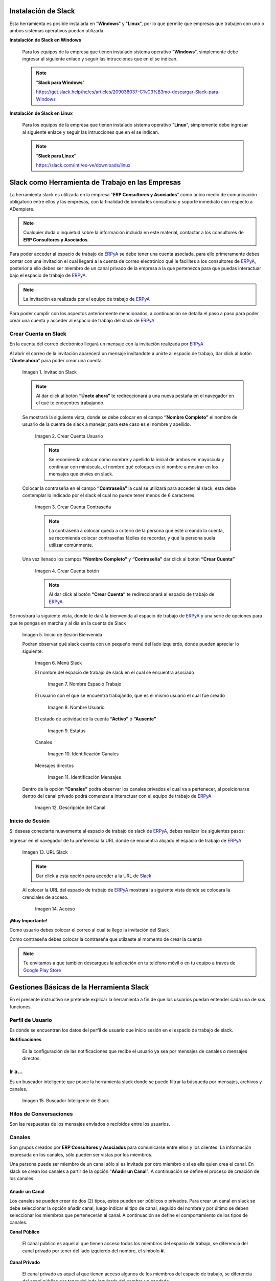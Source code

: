 .. _ERPyA: http://erpya.com
.. _Slack: https://erp.slack.com/
.. _Google Play Store: https://play.google.com/store/apps/details?id=com.Slack
.. |Invitación Slack| image:: resources/Invitacion2.png
.. |Crear Cuenta Usuario| image:: resources/Crear_Cuenta_Usuario.png
.. |Crear Cuenta Contraseña| image:: resources/Crear_Cuenta_Contrasena.png
.. |Crear Cuenta botón| image:: resources/Crear_Cuenta_boton.png
.. |Inicio de Sesión Bienvenida| image:: resources/Inicio_Sesion_bienvenida_Mejorado.png
.. |Menú Slack| image:: resources/Menu_Mejorado.png
.. |Nombre Espacio Trabajo| image:: resources/Slack_Espacio_trabajo.png
.. |Nombre Usuario| image:: resources/Slack_Usuario.png
.. |Estatus| image:: resources/Slack_Usuario.png
.. |Identificación Canales| image:: resources/Slack_Canales.png
.. |Identificación Mensajes| image:: resources/Slack_Mensajes.png
.. |Descripción del Canal| image:: resources/Descripcion_Canal_Defenitivo.png
.. |URL Slack| image:: resources/URL_Slack.png
.. |Acceso| image:: resources/Acceso.png
.. |Búscador de Slack| image:: resources/buscador.png
.. |Canales Públicos y Privados de Soporte a Empresa en Slack| image:: resources/canal.png
.. |Canal Privado de Soporte a Empresa en Slack| image:: resources/canalSoporte.png
.. |Canal Privado Interno en Slack| image:: resources/canalInterno.png
.. |Nombre del Canal de Soporte a Empresa ERP en Slack| image:: resources/nombreCanal.png
.. |Canal de Soporte a Empresa ERP en Slack| image:: resources/canalERP.png
.. |Mensajes del canal de Soporte a Empresa ERP en Slack| image:: resources/opcionesSlack.png
.. |Ticket de Soporte a Empresa en Slack| image:: resources/OSTicket.png
.. _documento/slack:

**Instalación de Slack**
========================

Esta herramienta es posible instalarla en "**Windows**" y "**Linux**", por lo que permite que empresas que trabajen con uno o ambos sistemas operativos puedan utilizarla.

**Instalación de Slack en Windows**

    Para los equipos de la empresa que tienen instalado sistema operativo "**Windows**", simplemente debe ingresar al siguiente enlace y seguir las intrucciones que en el se indican.

    .. note:: 
    
        "**Slack para Windows**"
    
        https://get.slack.help/hc/es/articles/209038037-C%C3%B3mo-descargar-Slack-para-Windows

**Instalación de Slack en Linux**

    Para los equipos de la empresa que tienen instalado sistema operativo "**Linux**", simplemente debe ingresar al siguiente enlace y seguir las intrucciones que en el se indican.

    .. note::
   
        "**Slack para Linux**"
            
        https://slack.com/intl/es-ve/downloads/linux


**Slack como Herramienta de Trabajo en las Empresas**
=====================================================

La herramienta slack es utilizada en la empresa "**ERP Consultores y Asociados**" como único medio de comunicación obligatorio entre ellos y las empresas, con la finalidad de brindarles consultoría y soporte inmediato con respecto a ADempiere.

.. note::

    Cualquier duda o inquietud sobre la información incluida en este material, contactar a los consultores de **ERP Consultores y Asociados**.

Para poder acceder al espacio de trabajo de `ERPyA`_ se debe tener una cuenta asociada, para ello primeramente debes contar con una invitación el cual llegará a la cuenta de correo electrónico qué le facilites a los consultores de `ERPyA`_, posterior a ello debes ser miembro de un canal privado de la empresa a la qué pertenezca para qué puedas interactuar bajo el espacio de trabajo de `ERPyA`_.

.. note::

    La invitación es realizada por el equipo de trabajo de `ERPyA`_

Para poder cumplir con los aspectos anteriormente mencionados, a continuación se detalla el paso a paso para poder crear una cuenta y acceder al espacio de trabajo del slack de `ERPyA`_

**Crear Cuenta en Slack**
-------------------------

En la cuenta del correo electrónico llegará un mensaje con la invitación realizada por `ERPyA`_

Al abrir el correo de la invitación aparecerá un mensaje invitandote a unirte al espacio de trabajo, dar click al botón “**Únete ahora**” para poder crear una cuenta.

    |Invitación Slack|

    Imagen 1. Invitación Slack

    .. note::

        Al dar click al botón **“Únete ahora”** te redireccionará a una nueva pestaña en el navegador en el qué te encuentres trabajando.

    Se mostrará la siguiente vista, donde se debe colocar en el campo **“Nombre Completo”** el  nombre de usuario de la  cuenta de slack a manejar, para este caso es el nombre y apellido.

        |Crear Cuenta Usuario|

        Imagen 2. Crear Cuenta Usuario

        .. note::

            Se recomienda colocar como nombre y apellido la inicial de ambos en mayúscula y continuar con minúscula, el nombre qué coloques es el nombre a mostrar en los mensajes que envíes en slack.

    Colocar la contraseña en el campo **“Contraseña”**  la cual se utilizará para acceder al slack, esta debe contemplar  lo indicado por el slack el cual no puede tener menos de 6 caracteres.

        |Crear Cuenta Contraseña|

        Imagen 3. Crear Cuenta Contraseña

        .. note::

            La contraseña a colocar queda a criterio de la persona qué esté creando la cuenta, se recomienda colocar contraseñas fáciles de recordar, y qué la persona suela  utilizar comúnmente.

    Una vez llenado los campos **“Nombre Completo”** y **“Contraseña”** dar click al botón **“Crear Cuenta”**

        |Crear Cuenta botón|

        Imagen 4. Crear Cuenta botón

        .. note::

            Al dar click al botón **“Crear Cuenta”** te redireccionará al espacio de trabajo de `ERPyA`_

Se mostrará la siguiente vista, donde te dará la bienvenida al espacio de trabajo de `ERPyA`_ y una serie de opciones para que te pongas en marcha y al día en la cuenta de Slack

    |Inicio de Sesión Bienvenida|

    Imagen 5. Inicio de Sesión Bienvenida

    Podran observar qué slack cuenta con un pequeño menú del lado izquierdo, donde pueden apreciar lo siguiente:

        |Menú Slack|

        Imagen 6. Menú Slack

        El nombre del espacio de trabajo de slack en el cual se encuentra asociado

            |Nombre Espacio Trabajo|

            Imagen 7. Nombre Espacio Trabajo

        El usuario con el que se encuentra trabajando, que es el mismo usuario el cual fue creado

            |Nombre Usuario|

            Imagen 8. Nombre Usuario

        El estado de actividad de la cuenta **“Activo”** ó **“Ausente”**

            |Estatus|

            Imagen 9. Estatus

        Canales

            |Identificación Canales|

            Imagen 10. Identificación Canales

        Mensajes directos

            |Identificación Mensajes|

            Imagen 11. Identificación Mensajes

    Dentro de la opción **“Canales”** podrá observar los canales privados el cual va a pertenecer, al posicionarse dentro del canal privado podrá comenzar a interactuar con el equipo de trabajo de `ERPyA`_

        |Descripción del Canal|

        Imagen 12. Descripción del Canal

**Inicio de Sesión**
--------------------

Si deseas conectarte nuavemente al espacio de trabajo de slack de `ERPyA`_, debes realizar los siguientes pasos:

Ingresar en el navegador de tu preferencia la URL donde se encuentra alojado el espacio de trabajo de `ERPyA`_

    |URL Slack|

    Imagen 13. URL Slack

    .. note::

        Dar click a esta opción para acceder a la URL de `Slack`_

    Al colocar la URL del espacio de trabajo de `ERPyA`_  mostrará la siguiente vista donde se colocara la crenciales de acceso.

        |Acceso|

        Imagen 14. Acceso

**¡Muy Importante!**

Como usuario debes colocar el correo al cual te llego la invitación del Slack

Como contraseña debes colocar la contraseña que utilzaste al momento de crear la cuenta

.. note::

    Te envitamos a que también descargues la aplicación en tu teléfono móvil o en tu equipo a traves de `Google Play Store`_

**Gestiones Básicas de la Herramienta Slack**
=============================================

En el presente instructivo se pretende explicar la herramienta a fin de que los usuarios puedan entender cada una de sus funciones.

**Perfil de Usuario**
---------------------

Es donde se encuentran los datos del perfil de usuario que inicio sesión en el espacio de trabajo de slack.

**Notificaciones**

    Es la configuración de las notificaciones que recibe el usuario ya sea por mensajes de canales o mensajes directos.

**Ir a...**
-----------

Es un buscador inteligente que posee la herramienta slack donde se puede filtrar la búsqueda por mensajes, archivos y canales.

    |Búscador de Slack|

    Imagen 15. Buscador Inteligente de Slack

**Hilos de Conversaciones**
---------------------------

Son las respuestas de los mensajes enviados o recibidos entre los usuarios.

**Canales**
-----------

Son grupos creados por **ERP Consultores y Asociados** para comunicarse entre ellos y los clientes. La información expresada en los canales, sólo pueden ser vistas por los miembros.

Una persona puede ser miembro de un canal sólo si es invitada por otro miembro o si es ella quien crea el canal. En slack se crean los canales a partir de la opción "**Añadir un Canal**". A continuación se define el proceso de creación de los canales.

**Añadir un Canal**
~~~~~~~~~~~~~~~~~~~

Los canales se pueden crear de dos (2) tipos, estos pueden ser públicos o privados. Para crear un canal en slack se debe seleccionar la opción añadir canal, luego indicar el tipo de canal, seguido del nombre y por último se deben seleccionar los miembros que pertenecerán al canal. A continuación se define el comportamiento de los tipos de canales.

**Canal Público**

    El canal público es aquel al que tienen acceso todos los miembros del espacio de trabajo, se diferencia del canal privado por tener del lado izquierdo del nombre, el símbolo **#**.

**Canal Privado**

    El canal privado es aquel al que tienen acceso algunos de los miembros del espacio de trabajo, se diferencia del canal público por tener del lado izquierdo del nombre un candado.

    |Canales Públicos y Privados de Soporte a Empresa en Slack|

    Imagen 16. Canales Públicos y Privados de Soporte a Empresa en Slack

En **ERP Consultores y Asociados** esta establecido como estándar de creación de canales los siguientes lineamientos:

**Canal de Soporte**

    Si el canal a crear es de soporte, la primera palabra será soporte, seguido del nombre de la empresa a la cual se le brindará el soporte.

    |Canal Privado de Soporte a Empresa en Slack|

    Imagen 17. Canal Privado de Soporte a Empresa en Slack

**Canal Interno**

    Si el canal a crear es interno de **ERP Consultores y Asociados** las primeras letras serán erp, seguido del tema del canal.

    |Canal Privado Interno en Slack|

    Imagen 18. Canal Privado Interno en Slack

**Nombre de los Canales**

    El nombre de los canales no deben llevar mayúsculas, ni espacios en blanco, por lo tanto se deben separar las palabras con el símbolo guión (-).

    .. note::
      
        "Forma Correcta"

        **Nombre del canal de soporte**: soporte-erpcya

        **Nombre del canal interno**: erp-documentacion

    .. warning::
      
        "Forma Incorrecta"

        **Nombre del canal de soporte**: sp-erpya

        **Nombre del canal interno**: erpcya-documentacion-general

Con la integración que realizó **ERP Consultores y Asociados** los ticket creados serán privados al igual que los grupos, es decir que sólo podrán visualizarlos y tendrán acceso a ellos los miembros seleccionados.

**Canal de Ticket en Slack**

    Con la nueva actualización, slack permite crear un ticket por medio de un mensaje en un canal de soporte, los miembros de ese canal serán la persona que envia el mensaje y la que crea el ticket desde el mensaje. Por lo tanto, todos los canales de enlace o canales de ticket serán privados.

    El nombre de este tipo de canal es generado automaticamente y esta conformado por las letras sp, el nombre de la empresa de la que se presenta la problemática, seguido de una serie de números aleatorios.

    .. note:: 

        El nombre de los canales de ticket no deben llevar mayúsculas, ni espacios en blanco, por lo tanto se separan las palabras con el símbolo guión (-).

    A continuación se describe el procedimiento de creación de un Ticket en Slack.

    Seleccione el canal creado para el soporte de la empresa.

        |Nombre del Canal de Soporte a Empresa ERP en Slack|
        
        Imagen 19. Canal de Soporte a Empresa ERP en Slack

    Revise y conteste los mensajes recibidos por los miembros del canal.

        |Canal de Soporte a Empresa ERP en Slack|
        
        Imagen 20. Canal de Soporte a Empresa ERP en Slack

    Luego realice la petición de la problemática sobre ADempiere durante la conversación..

        |Mensajes del canal de Soporte a Empresa ERP en Slack|
        
        Imagen 21. Mensajes del canal de Soporte a Empresa ERP en Slack

    Si el ticket referente a la misma no ha sido creado, el consultor procede a la creación del ticket correspondiente.

        |Ticket de Soporte a Empresa en Slack|
        
        Imagen 22. Ticket de Soporte a Empresa en Slack

    .. note::

        Todo lo referente a la problemática correspondiente al ticket creado debe ser expresado por el canal del ticket.

**Mensajes Directos**
~~~~~~~~~~~~~~~~~~~~~

Esta opción es utilizada para enviar mensajes entre los miembros del espacio de trabajo.

.. warning::

    "Cómo enviar un mensaje privado?"
      
    Seleccione la opción **Mensajes Directos**" y introduzca el nombre de la persona a la que desea escribir un mensaje privado, así el mensaje sólo podrá ser visto por usted y esa persona que seleccionó. Finalmente seleccione la opción "**Ir**".
